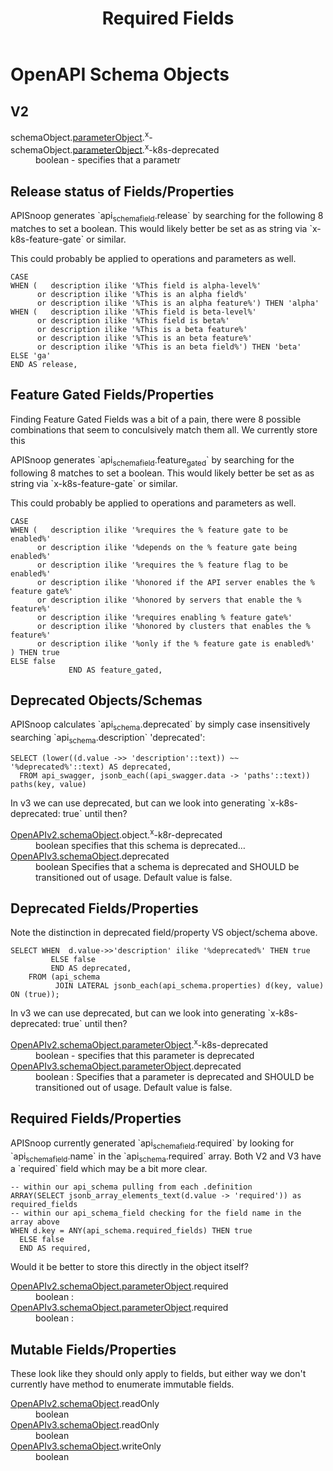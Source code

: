#+TITLE: Required Fields
* OpenAPI Schema Objects
** V2
- schemaObject.[[https://swagger.io/specification/v2/#parameterObject][parameterObject]].^x- :: 
- schemaObject.[[https://swagger.io/specification/v2/#parameterObject][parameterObject]].^x-k8s-deprecated :: boolean - specifies that a parametr 
** Release status of Fields/Properties


APISnoop generates `api_schema_field.release` by searching for the following 8 matches to set a boolean.
This would likely better be set as as string via `x-k8s-feature-gate` or similar.

This could probably be applied to operations and parameters as well.

#+NAME: feature gated query matcher
#+BEGIN_SRC sql-mode
CASE
WHEN (   description ilike '%This field is alpha-level%'
      or description ilike '%This is an alpha field%'
      or description ilike '%This is an alpha feature%') THEN 'alpha'
WHEN (   description ilike '%This field is beta-level%'
      or description ilike '%This field is beta%'
      or description ilike '%This is a beta feature%'
      or description ilike '%This is an beta feature%'
      or description ilike '%This is an beta field%') THEN 'beta'
ELSE 'ga'
END AS release,
#+END_SRC

** Feature Gated Fields/Properties

Finding Feature Gated Fields was a bit of a pain, there were 8 possible combinations that seem to conculsively match them all.
We currently store this

APISnoop generates `api_schema_field.feature_gated` by searching for the following 8 matches to set a boolean.
This would likely better be set as as string via `x-k8s-feature-gate` or similar.

This could probably be applied to operations and parameters as well.

#+NAME: feature gated query matcher
#+BEGIN_SRC sql-mode
CASE
WHEN (   description ilike '%requires the % feature gate to be enabled%'
      or description ilike '%depends on the % feature gate being enabled%'
      or description ilike '%requires the % feature flag to be enabled%'
      or description ilike '%honored if the API server enables the % feature gate%'
      or description ilike '%honored by servers that enable the % feature%'
      or description ilike '%requires enabling % feature gate%'
      or description ilike '%honored by clusters that enables the % feature%'
      or description ilike '%only if the % feature gate is enabled%'
) THEN true
ELSE false
             END AS feature_gated,
#+END_SRC

** Deprecated Objects/Schemas
   
APISnoop calculates `api_schema.deprecated` by simply case insensitively searching `api_schema.description` 'deprecated':

#+NAME: any mention of deprecated gives us this flag
#+BEGIN_SRC sql-mode
  SELECT (lower((d.value ->> 'description'::text)) ~~ '%deprecated%'::text) AS deprecated,
    FROM api_swagger, jsonb_each((api_swagger.data -> 'paths'::text)) paths(key, value)
#+END_SRC

In v3 we can use deprecated, but can we look into generating `x-k8s-deprecated: true` until then?

- [[https://swagger.io/specification/v2/#schemaObject][OpenAPIv2.schemaObject]].object.^x-k8r-deprecated :: boolean specifies that this schema is deprecated...
- [[https://swagger.io/specification/v2/#schemaObject][OpenAPIv3.schemaObject]].deprecated ::	boolean Specifies that a schema is deprecated and SHOULD
     be transitioned out of usage. Default value is false.

** Deprecated Fields/Properties

Note the distinction in deprecated field/property VS object/schema above.

#+NAME: any mention of deprecation gives us this flag
#+BEGIN_SRC sql-mode
  SELECT WHEN  d.value->>'description' ilike '%deprecated%' THEN true
           ELSE false
           END AS deprecated,
      FROM (api_schema
            JOIN LATERAL jsonb_each(api_schema.properties) d(key, value) ON (true));
#+END_SRC

In v3 we can use deprecated, but can we look into generating `x-k8s-deprecated: true` until then?

- [[https://swagger.io/specification/v2/#parameterObject][OpenAPIv2.schemaObject.parameterObject]].^x-k8s-deprecated :: boolean - specifies that this parameter is deprecated
- [[https://swagger.io/specification/#parameterObject][OpenAPIv3.schemaObject.parameterObject]].deprecated :: boolean : Specifies that a parameter is
     deprecated and SHOULD be transitioned out of usage. Default value is false.

** Required Fields/Properties
   
APISnoop currently generated `api_schema_field.required` by looking for
`api_schema_field.name` in the `api_schema.required` array. Both V2 and V3 have
a `required` field which may be a bit more clear.

#+BEGIN_SRC sql-mode
  -- within our api_schema pulling from each .definition
  ARRAY(SELECT jsonb_array_elements_text(d.value -> 'required')) as required_fields
  -- within our api_schema_field checking for the field name in the array above
  WHEN d.key = ANY(api_schema.required_fields) THEN true
    ELSE false
    END AS required,
#+END_SRC

Would it be better to store this directly in the object itself?

- [[https://swagger.io/specification/v2/#parameterObject][OpenAPIv2.schemaObject.parameterObject]].required :: boolean :
- [[https://swagger.io/specification/#parameterObject][OpenAPIv3.schemaObject.parameterObject]].required :: boolean :

** Mutable Fields/Properties
These look like they should only apply to fields, but either way we don't currently have method to enumerate immutable fields.
- [[https://swagger.io/specification/v2/#schemaObject][OpenAPIv2.schemaObject]].readOnly :: boolean
- [[https://swagger.io/specification/v2/#schemaObject][OpenAPIv3.schemaObject]].readOnly :: boolean
- [[https://swagger.io/specification/v2/#schemaObject][OpenAPIv3.schemaObject]].writeOnly :: boolean

